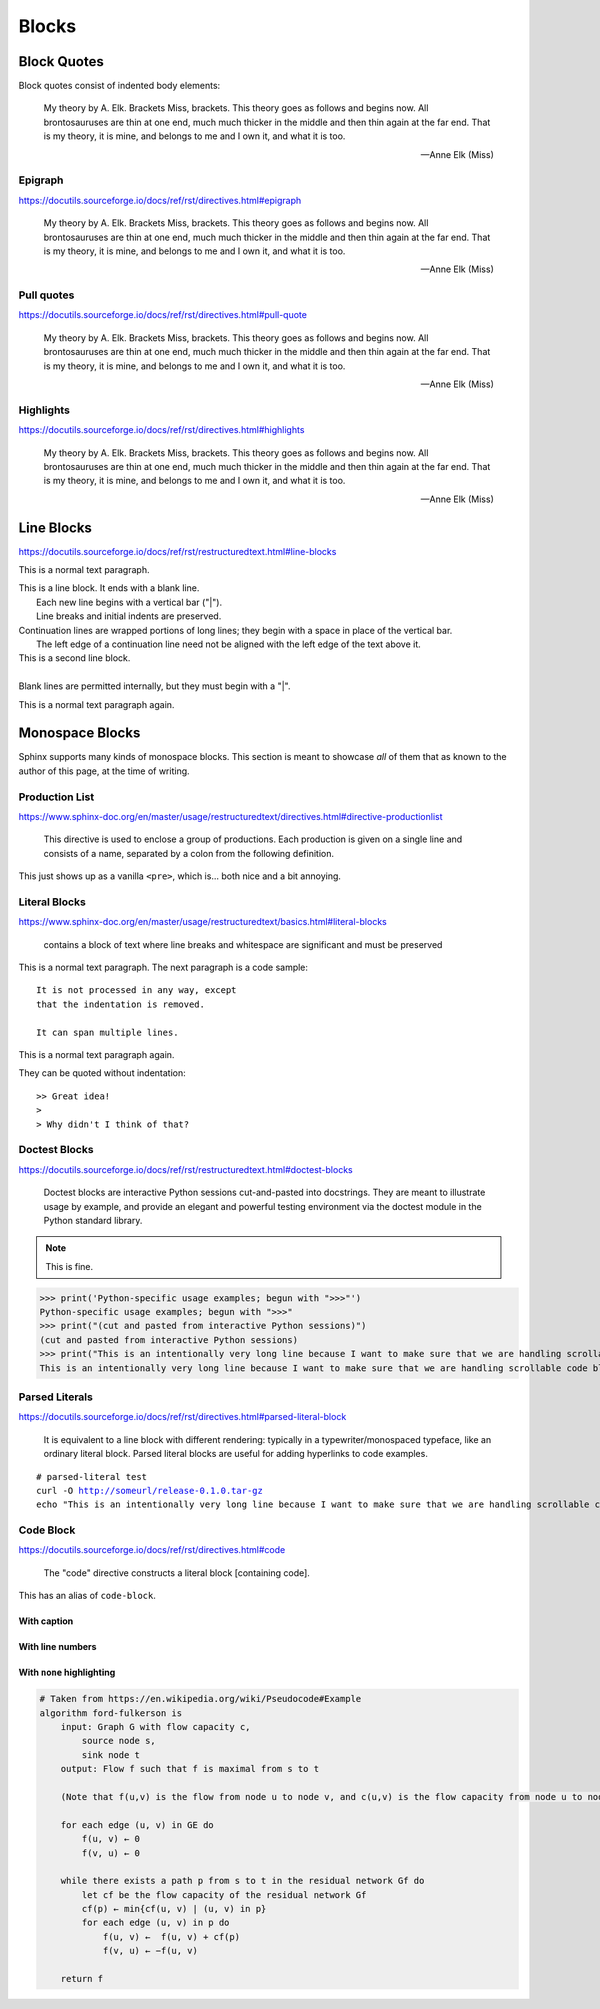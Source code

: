 ..
   Copyright (c) 2021 Pradyun Gedam
   Licensed under Creative Commons Attribution-ShareAlike 4.0 International License
   SPDX-License-Identifier: CC-BY-SA-4.0

======
Blocks
======

Block Quotes
============

Block quotes consist of indented body elements:

    My theory by A. Elk.  Brackets Miss, brackets.  This theory goes
    as follows and begins now.  All brontosauruses are thin at one
    end, much much thicker in the middle and then thin again at the
    far end.  That is my theory, it is mine, and belongs to me and I
    own it, and what it is too.

    -- Anne Elk (Miss)

Epigraph
--------

https://docutils.sourceforge.io/docs/ref/rst/directives.html#epigraph

.. epigraph::

    My theory by A. Elk.  Brackets Miss, brackets.  This theory goes
    as follows and begins now.  All brontosauruses are thin at one
    end, much much thicker in the middle and then thin again at the
    far end.  That is my theory, it is mine, and belongs to me and I
    own it, and what it is too.

    -- Anne Elk (Miss)

Pull quotes
-----------

https://docutils.sourceforge.io/docs/ref/rst/directives.html#pull-quote

.. pull-quote::

    My theory by A. Elk.  Brackets Miss, brackets.  This theory goes
    as follows and begins now.  All brontosauruses are thin at one
    end, much much thicker in the middle and then thin again at the
    far end.  That is my theory, it is mine, and belongs to me and I
    own it, and what it is too.

    -- Anne Elk (Miss)

Highlights
----------

https://docutils.sourceforge.io/docs/ref/rst/directives.html#highlights

.. highlights::

    My theory by A. Elk.  Brackets Miss, brackets.  This theory goes
    as follows and begins now.  All brontosauruses are thin at one
    end, much much thicker in the middle and then thin again at the
    far end.  That is my theory, it is mine, and belongs to me and I
    own it, and what it is too.

    -- Anne Elk (Miss)

Line Blocks
===========

https://docutils.sourceforge.io/docs/ref/rst/restructuredtext.html#line-blocks

This is a normal text paragraph.

| This is a line block.  It ends with a blank line.
|     Each new line begins with a vertical bar ("|").
|     Line breaks and initial indents are preserved.
| Continuation lines are wrapped portions of long lines;
  they begin with a space in place of the vertical bar.
|     The left edge of a continuation line need not be aligned with
  the left edge of the text above it.

| This is a second line block.
|
| Blank lines are permitted internally, but they must begin with a "|".

This is a normal text paragraph again.

Monospace Blocks
================

Sphinx supports many kinds of monospace blocks. This section is meant to
showcase *all* of them that as known to the author of this page, at the time of
writing.

Production List
---------------

https://www.sphinx-doc.org/en/master/usage/restructuredtext/directives.html#directive-productionlist

    This directive is used to enclose a group of productions. Each production is given on a single line and consists of a name, separated by a colon from the following definition.

This just shows up as a vanilla ``<pre>``, which is... both nice and a bit
annoying.

.. productionlist::
    try_stmt: try1_stmt | try2_stmt
    try1_stmt: "try" ":" `suite`
             : ("except" [`expression` ["," `target`]] ":" `suite`)+
             : ["else" ":" `suite`]
             : ["finally" ":" `suite`]
    try2_stmt: "try" ":" `suite`
             : "finally" ":" `suite`
             : "this-is-intentionally-very-stupidly-long-to-make-sure-that-this-has-a-proper-scrollbar"

Literal Blocks
--------------

https://www.sphinx-doc.org/en/master/usage/restructuredtext/basics.html#literal-blocks

    contains a block of text where line breaks and whitespace are significant and must be preserved

This is a normal text paragraph. The next paragraph is a code sample::

    It is not processed in any way, except
    that the indentation is removed.

    It can span multiple lines.

This is a normal text paragraph again.

They can be quoted without indentation::

>> Great idea!
>
> Why didn't I think of that?


Doctest Blocks
--------------

https://docutils.sourceforge.io/docs/ref/rst/restructuredtext.html#doctest-blocks

    Doctest blocks are interactive Python sessions cut-and-pasted into docstrings. They are meant to illustrate usage by example, and provide an elegant and powerful testing environment via the doctest module in the Python standard library.

.. note::

    This is fine.

>>> print('Python-specific usage examples; begun with ">>>"')
Python-specific usage examples; begun with ">>>"
>>> print("(cut and pasted from interactive Python sessions)")
(cut and pasted from interactive Python sessions)
>>> print("This is an intentionally very long line because I want to make sure that we are handling scrollable code blocks correctly.")
This is an intentionally very long line because I want to make sure that we are handling scrollable code blocks correctly.

Parsed Literals
---------------

https://docutils.sourceforge.io/docs/ref/rst/directives.html#parsed-literal-block

    It is equivalent to a line block with different rendering: typically in a typewriter/monospaced typeface, like an ordinary literal block. Parsed literal blocks are useful for adding hyperlinks to code examples.

.. parsed-literal::

    # parsed-literal test
    curl -O http://someurl/release-0.1.0.tar-gz
    echo "This is an intentionally very long line because I want to make sure that we are handling scrollable code blocks correctly."

Code Block
----------

https://docutils.sourceforge.io/docs/ref/rst/directives.html#code

    The "code" directive constructs a literal block [containing code].

This has an alias of ``code-block``.


.. code-block:: python
    :linenos:

    from typing import Iterator


    # This is an example
    class Math:
        @staticmethod
        def fib(n: int) -> Iterator[int]:
            """Fibonacci series up to n"""
            a, b = 0, 1
            while a < n:
                yield a
                a, b = b, a + b


    result = sum(Math.fib(42))
    print("The answer is {}".format(result))


With caption
~~~~~~~~~~~~

.. code-block:: json
    :caption: Code Blocks can have captions, which also adds a link to it.

    {
      "session_name": "shorthands",
      "windows": [
        {
          "panes": [
            {
              "shell_command": "echo 'This is an intentionally very long line because I want to make sure that we are handling scrollable code blocks correctly.'"
            }
          ],
          "window_name": "long form"
        }
      ]
    }

With line numbers
~~~~~~~~~~~~~~~~~

.. code-block:: python
    :linenos:
    :emphasize-lines: 3,5

    def some_function():
        interesting = False
        print("This line is highlighted.")
        print("This one is not...")
        print("...but this one is.")
        print(
            "This is an intentionally very long line because I want to make sure that we are handling scrollable code blocks correctly."
        )

With ``none`` highlighting
~~~~~~~~~~~~~~~~~~~~~~~~~~

.. code-block:: none

    # Taken from https://en.wikipedia.org/wiki/Pseudocode#Example
    algorithm ford-fulkerson is
        input: Graph G with flow capacity c,
            source node s,
            sink node t
        output: Flow f such that f is maximal from s to t

        (Note that f(u,v) is the flow from node u to node v, and c(u,v) is the flow capacity from node u to node v)

        for each edge (u, v) in GE do
            f(u, v) ← 0
            f(v, u) ← 0

        while there exists a path p from s to t in the residual network Gf do
            let cf be the flow capacity of the residual network Gf
            cf(p) ← min{cf(u, v) | (u, v) in p}
            for each edge (u, v) in p do
                f(u, v) ←  f(u, v) + cf(p)
                f(v, u) ← −f(u, v)

        return f
